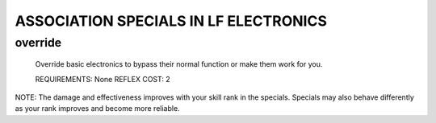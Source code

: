 
ASSOCIATION SPECIALS IN LF ELECTRONICS
**************************************

override
========

  Override basic electronics to bypass their normal function or make them work
  for you.

  REQUIREMENTS: None
  REFLEX COST: 2

NOTE: The damage and effectiveness improves with your skill rank in the
specials. Specials may also behave differently as your rank improves and become
more reliable.

